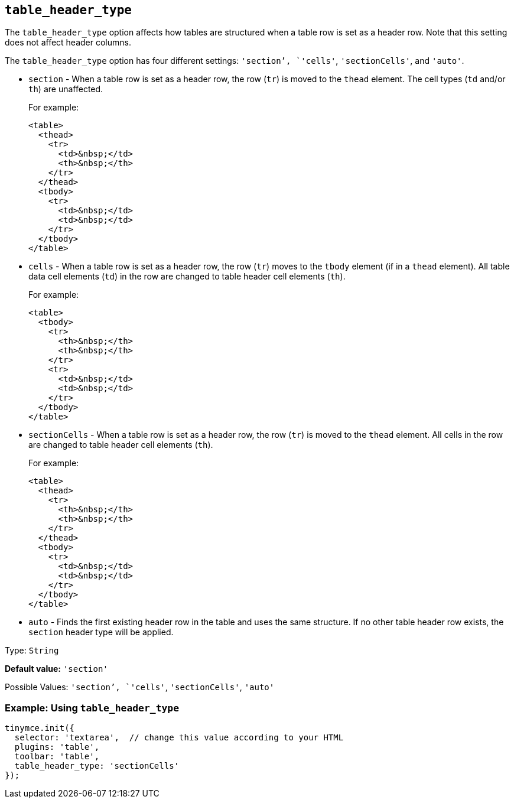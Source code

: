 [[table_header_type]]
== `+table_header_type+`

The `+table_header_type+` option affects how tables are structured when a table row is set as a header row. Note that this setting does not affect header columns.

The `+table_header_type+` option has four different settings: `+'section+`', `+'cells'+`, `+'sectionCells'+`, and `+'auto'+`.

* `+section+` - When a table row is set as a header row, the row (`+tr+`) is moved to the `+thead+` element. The cell types (`+td+` and/or `+th+`) are unaffected.
+
For example:
+
[source,html]
----
<table>
  <thead>
    <tr>
      <td>&nbsp;</td>
      <th>&nbsp;</th>
    </tr>
  </thead>
  <tbody>
    <tr>
      <td>&nbsp;</td>
      <td>&nbsp;</td>
    </tr>
  </tbody>
</table>
----
* `+cells+` - When a table row is set as a header row, the row (`+tr+`) moves to the `+tbody+` element (if in a `+thead+` element). All table data cell elements (`+td+`) in the row are changed to table header cell elements (`+th+`).
+
For example:
+
[source,html]
----
<table>
  <tbody>
    <tr>
      <th>&nbsp;</th>
      <th>&nbsp;</th>
    </tr>
    <tr>
      <td>&nbsp;</td>
      <td>&nbsp;</td>
    </tr>
  </tbody>
</table>
----
* `+sectionCells+` - When a table row is set as a header row, the row (`+tr+`) is moved to the `+thead+` element. All cells in the row are changed to table header cell elements (`+th+`).
+
For example:
+
[source,html]
----
<table>
  <thead>
    <tr>
      <th>&nbsp;</th>
      <th>&nbsp;</th>
    </tr>
  </thead>
  <tbody>
    <tr>
      <td>&nbsp;</td>
      <td>&nbsp;</td>
    </tr>
  </tbody>
</table>
----
* `+auto+` - Finds the first existing header row in the table and uses the same structure. If no other table header row exists, the `+section+` header type will be applied.

Type: `+String+`

*Default value:* `+'section'+`

Possible Values: `+'section+`', `+'cells'+`, `+'sectionCells'+`, `+'auto'+`

=== Example: Using `+table_header_type+`

[source,js]
----
tinymce.init({
  selector: 'textarea',  // change this value according to your HTML
  plugins: 'table',
  toolbar: 'table',
  table_header_type: 'sectionCells'
});
----
